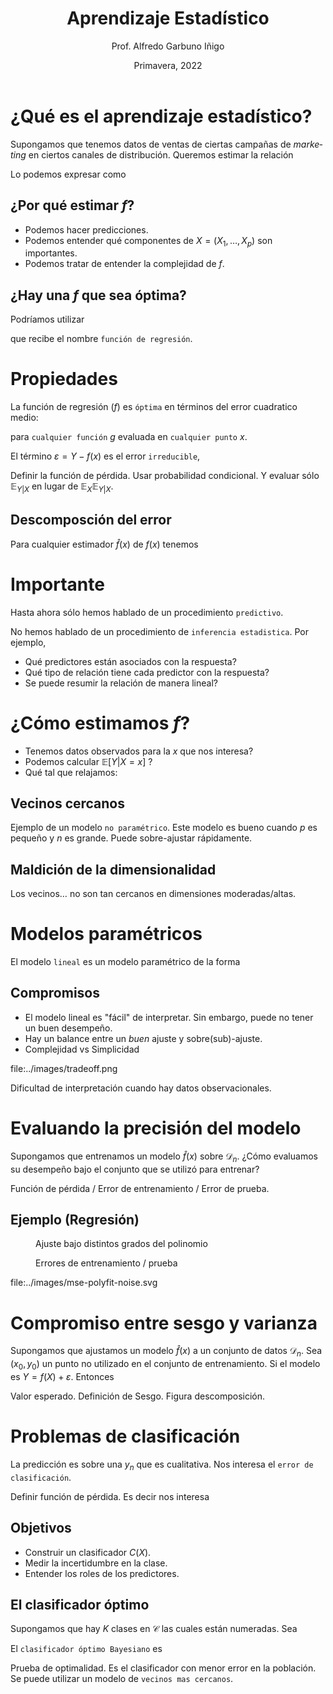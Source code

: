 #+TITLE: Aprendizaje Estadístico
#+AUTHOR: Prof. Alfredo Garbuno Iñigo
#+EMAIL:  agarbuno@itam.mx
#+DATE: Primavera, 2022
#+STARTUP: showall
:REVEAL_PROPERTIES:
#+LANGUAGE: es
#+OPTIONS: num:nil toc:nil timestamp:nil
#+REVEAL_REVEAL_JS_VERSION: 4
#+REVEAL_THEME: night
#+REVEAL_SLIDE_NUMBER: t
#+REVEAL_HEAD_PREAMBLE: <meta name="description" content="Aprendizaje Estadístico">
#+REVEAL_INIT_OPTIONS: width:1600, height:900, margin:.2
#+REVEAL_EXTRA_CSS: ./mods.css
#+REVEAL_PLUGINS: (notes)
:END:
#+PROPERTY: header-args:R :session aprendizaje :exports both :results output org :tangle ../rscripts/01-aprendizaje.R :mkdirp yes :dir ../
#+EXCLUDE_TAGS: toc

* Contenido                                                             :toc:azul:
:PROPERTIES:
:TOC:      :include all  :ignore this :depth 3
:END:
:CONTENTS:
- [[#qué-es-el-aprendizaje-estadístico][¿Qué es el aprendizaje estadístico?]]
  - [[#por-qué-estimar-f][¿Por qué estimar $f$?]]
  - [[#hay-una-f-que-sea-óptima][¿Hay una $f$ que sea óptima?]]
- [[#propiedades][Propiedades]]
  - [[#descomposción-del-error][Descomposción del error]]
- [[#importante][Importante]]
- [[#cómo-estimamos-f][¿Cómo estimamos $f$?]]
  - [[#vecinos-cercanos][Vecinos cercanos]]
  - [[#maldición-de-la-dimensionalidad][Maldición de la dimensionalidad]]
- [[#modelos-paramétricos][Modelos paramétricos]]
  - [[#compromisos][Compromisos]]
- [[#evaluando-la-precisión-del-modelo][Evaluando la precisión del modelo]]
  - [[#ejemplo-regresión][Ejemplo (Regresión)]]
- [[#compromiso-entre-sesgo-y-varianza][Compromiso entre sesgo y varianza]]
- [[#problemas-de-clasificación][Problemas de clasificación]]
  - [[#objetivos][Objetivos]]
  - [[#el-clasificador-óptimo][El clasificador óptimo]]
:END:


* ¿Qué es el aprendizaje estadístico?

#+begin_src R :exports none :results none

  ## Introducción ------------------------------------

  library(tidyverse)
  library(patchwork)
  theme_set(theme_grey(base_size = 18)) 

  data <- read_csv("https://www.statlearning.com/s/Advertising.csv", col_select = 2:5)
  data |> colnames()
  data |> head()

#+end_src

#+REVEAL: split
#+HEADER: :width 12 :height 3.5 :R-dev-args bg="transparent"
#+begin_src R :file images/sales.svg :results output graphics file :exports results

  g1 <- ggplot(data, aes(TV, sales)) + geom_point(color = 'red') + geom_smooth(method = "lm", se = FALSE) 
  g2 <- ggplot(data, aes(radio, sales)) + geom_point(color = 'red') + geom_smooth(method = "lm", se = FALSE) 
  g3 <- ggplot(data, aes(newspaper, sales)) + geom_point(color = 'red') + geom_smooth(method = "lm", se = FALSE) 

  g1 + g2 + g3
#+end_src

#+RESULTS:
[[file:../images/sales.svg]]

Supongamos que tenemos datos de ventas de ciertas campañas de /marketing/ en ciertos canales de distribución.
Queremos estimar la relación

\begin{align}
\texttt{Ventas} \approx f(\texttt {tv, radio, periodico})\,.
\end{align}

#+REVEAL: split
Lo podemos expresar como

\begin{align}
Y = f(X) + \varepsilon\,.
\end{align}

** ¿Por qué estimar $f$?

#+ATTR_REVEAL: :frag (appear)
- Podemos hacer predicciones.
- Podemos entender qué componentes de $X = (X_1, \ldots, X_p)$  son importantes.
- Podemos tratar de entender la complejidad de $f$.

** ¿Hay una $f$ que sea óptima?

Podríamos utilizar
\begin{align}
f(x) = \mathbb{E}[Y | x = 4]\,,
\end{align}

que recibe el nombre  ~función de regresión~.

* Propiedades

La función de regresión ($f$) es ~óptima~ en términos del error cuadratico medio: 
\begin{align}
\mathbb{E}\left[(Y - g(x))^2 | X = x\right]\,,
\end{align}

para ~cualquier función~ $g$ evaluada en ~cualquier punto~ $x$. 

El término $\varepsilon = Y - f(x)$ es el error ~irreducible~, 

#+BEGIN_NOTES

Definir la función de pérdida. Usar probabilidad condicional. Y evaluar sólo $\mathbb{E}_{Y|X}$ en lugar de $\mathbb{E}_X \mathbb{E}_{Y|X}$. 

#+END_NOTES

** Descomposción del error

Para cualquier estimador $\hat f(x)$ de  $f(x)$ tenemos

\begin{align}
\mathbb{E}[(Y-\hat f(x))^2 | X = x] = \underbrace{[f(x) - \hat f(x)]^2}_{\text{reducible}} + \underbrace{\mathbb{V}(\varepsilon)}_{\text{irreducible}}\,.
\end{align}

* Importante
:PROPERTIES:
:reveal_background: #00468b
:END:
 Hasta ahora sólo hemos hablado de un procedimiento ~predictivo~.

# #+caption: "Predecir, predecir, predecir..."
# file:../images/predecir.gif

#+REVEAL: split
No hemos hablado de un procedimiento de ~inferencia estadistica~. Por ejemplo,
 #+ATTR_REVEAL: :frag (appear)
- Qué predictores están asociados con la respuesta?
- Qué tipo de relación tiene cada predictor con la respuesta?
- Se puede resumir la relación de manera lineal?
* ¿Cómo estimamos $f$?

- Tenemos datos observados para la $x$ que nos interesa?
- Podemos calcular $\mathbb{E}[Y | X = x]$ ?
- Qué tal que relajamos:
\begin{align}
\hat f (x) = \mathsf{Promedio}(Y | X \in \mathcal{N}(x))\,.
\end{align}


#+HEADER: :width 10 :height 5.5 :R-dev-args bg="transparent" 
#+begin_src R :file images/loess.svg :exports results :results output graphics file

    ggplot(data, aes(TV, sales)) +
      geom_point(color = 'red') +
      geom_smooth(method = "loess", span = .1, se = FALSE) 

#+end_src

#+RESULTS:
[[file:../img/loess.svg]]

** Vecinos cercanos

Ejemplo de un modelo  ~no paramétrico~. Este modelo es bueno cuando $p$ es pequeño y $n$ es grande. Puede sobre-ajustar  rápidamente. 

** Maldición de la dimensionalidad

Los vecinos... no son tan cercanos en dimensiones moderadas/altas. 

* Modelos paramétricos

El modelo ~lineal~ es un modelo paramétrico de la forma

\begin{align}
f_L(x) = \beta_0 + \beta_1 x_1 + \cdots + \beta_p x_p\,.
\end{align}


#+REVEAL: split

#+HEADER: :width 10 :height 5.5 :R-dev-args bg="transparent"
#+begin_src R :file images/lineal.svg :exports results :results output graphics file

    ggplot(data, aes(TV, sales)) +
      geom_point(color = 'red') +
      geom_smooth(method = "lm", se = FALSE) 


#+end_src

#+RESULTS:
[[file:../img/lineal.svg]]


#+REVEAL: split
#+HEADER: :width 10 :height 5.5 :R-dev-args bg="transparent"
#+begin_src R :file images/quadratic.svg :exports results :results output graphics file

    ggplot(data, aes(TV, sales)) +
      geom_point(color = 'red') +
      geom_smooth(method = "lm", formula = y ~ x + I(x^2), se = FALSE, size = 1) 

#+end_src

#+RESULTS:
[[file:../img/quadratic.svg]]


#+REVEAL: split
#+HEADER: :width 10 :height 5.5 :R-dev-args bg="transparent"
#+begin_src R :file images/polinomial.svg :exports results :results output graphics file

    ggplot(data, aes(TV, sales)) +
      geom_point(color = 'red') +
      geom_smooth(method = "lm", formula = y ~ poly(x, 10), se = FALSE) 

#+end_src

#+RESULTS:
[[file:../images/polinomial.svg]]

** Compromisos

- El modelo lineal es "fácil" de interpretar. Sin embargo, puede no tener un buen desempeño.
- Hay un balance entre un /buen/ ajuste y sobre(sub)-ajuste. 
- Complejidad vs Simplicidad
#+caption: Tomado de citep:Fourati2021
file:../images/tradeoff.png

#+BEGIN_NOTES

Dificultad de interpretación cuando hay datos observacionales. 

#+END_NOTES

* Evaluando la precisión del modelo
Supongamos que entrenamos un modelo $\hat f(x)$ sobre $\mathcal{D}_n$. ¿Cómo evaluamos su desempeño bajo el conjunto que se utilizó para entrenar?

#+BEGIN_NOTES
Función de pérdida / Error de entrenamiento / Error de prueba. 
#+END_NOTES

** Ejemplo (Regresión)

#+begin_src R :exports none :results none

  ## Ejemplo de regresión ----------------------------

  library(dplyr)
  library(tidyr)

  # Definimos la funcion
  f <- function(x){
    sin(2*pi*x) + cos(2*pi*x)
  }

  # Procedimiento de simulacion
  simular  <- function(n_muestra, sigma){
    x <- runif(n_muestra, 0, 1) 
    y <- f(x) + rnorm(length(x), mean = 0, sd = sigma)
    data.frame(x, y)
  }

  # Semilla para resultados reproducibles
  set.seed(108727) 

  # Simulamos
  sd_mod <- 0.5
  datos <- simular(20, sd_mod)

#+end_src


#+caption: Función con ruido observacional
#+HEADER: :width 10 :height 5.5 :R-dev-args bg="transparent"
#+begin_src R :file images/polyfit-single.svg :exports results :results output graphics file

  # Grafica la función latente y observaciones 
  x_plot <- seq(0,1,0.01)
  y_plot <- f(x_plot)
  ggplot(datos, aes(x=x, y=y), colour='red')+
    geom_point() +
    annotate("line", x=x_plot, y=y_plot, linetype="dotted")

#+end_src

#+RESULTS:
[[file:../images/polyfit-single.svg]]


#+begin_src R :exports none :results none

  ajuste_mod <- function(m){
    lm(y ~ poly(x, degree=m, raw = TRUE), data = datos) 
  }

  results <- tibble(grado = seq(1,9)) |>
      mutate(modelos    = map(grado, ajuste_mod),
             prediccion = map(modelos, predict,
                              newdata = data.frame(x = x_plot))) 

#+end_src

#+REVEAL: split

#+caption: Ajuste bajo distintos grados de complejidad
#+HEADER: :width 10 :height 5.5 :R-dev-args bg="transparent"
#+begin_src R :file images/polyfit.svg :exports results :results output graphics file

  results |>
    unnest(prediccion) |>
    mutate(x = rep(x_plot, 9),
           verdadero = rep(y_plot, 9)) |>
    pivot_longer(cols = c(prediccion, verdadero)) |>
    ggplot(aes(x, value, linetype = name)) +
    geom_line() +
    facet_wrap(~grado) +
    ylim(c(-3,3)) + 
    annotate("point", x=datos$x, y=datos$y, colour="black")

#+end_src
#+caption: Ajuste bajo distintos grados del polinomio
#+RESULTS:
[[file:../images/polyfit.svg]]


#+REVEAL: split
#+begin_src R :exports none :results none

  datos_prueba <- simular(1000, sd_mod)

  errores <- results |>
    mutate(prueba = map(modelos, function(modelo) {
      predicciones <- predict(modelo, newdata = data.frame(x = datos_prueba$x))
      predicciones - datos_prueba$y}),
      entrenamiento = map(modelos, residuals)) |>
    pivot_longer(cols = prueba:entrenamiento,
                 names_to = "tipo", values_to = "residuales") |>
    unnest(residuales) |>
    group_by(grado, tipo) |>
      summarise(error = mean((residuales)**2), .groups = "drop")

#+end_src

#+RESULTS:
#+begin_src org
#+end_src


#+HEADER: :width 10 :height 5.5 :R-dev-args bg="transparent"
#+begin_src R :file images/mse-polyfit.svg :exports results :results output graphics file 

  errores |>
    ggplot(aes(grado, error, linetype = tipo)) +
    geom_line() + geom_point() 

#+end_src
#+caption: Errores de entrenamiento / prueba
#+RESULTS:
[[file:../images/mse-polyfit.svg]]

#+REVEAL: split
#+caption: Poco ruido
file:../images/mse-polyfit-noise.svg

* Compromiso entre sesgo y varianza

Supongamos que ajustamos un modelo $\hat f(x)$ a un conjunto de datos
$\mathcal{D}_n$. Sea $(x_0, y_0)$ un punto no utilizado en el conjunto de
entrenamiento. Si el modelo es $Y = f(X) + \varepsilon$. Entonces

\begin{align}
\mathbb{E}[(y_0 - \hat f(x_0))^2] = \mathbb{V}(\hat f(x_0)) + [\mathsf{Sesgo}(\hat f(x_0))]^2 + \mathbb{V}(\varepsilon)\,.
\end{align}


#+BEGIN_NOTES

Valor esperado. Definición de Sesgo. Figura descomposición. 

#+END_NOTES

* Problemas de clasificación

La predicción es sobre una $y_n$ que es cualitativa. Nos interesa el ~error de clasificación~.

#+BEGIN_NOTES

Definir función de pérdida. Es decir nos interesa
\begin{align}
\frac{1}{n} \sum_{i = 1}^{n} I(y_i \neq \hat y_i)\,.
\end{align}

#+END_NOTES

** Objetivos

- Construir un clasificador $C(X)$.
- Medir la incertidumbre en la clase.
- Entender los roles de los predictores.

** El clasificador óptimo

Supongamos que hay $K$ clases en $\mathcal{C}$ las cuales están numeradas. Sea

\begin{align}
p_k(x ) = \mathbb{P}(Y = k | X = x) \qquad k = 1, \ldots, K\,.
\end{align}


El ~clasificador óptimo Bayesiano~ es

\begin{align}
C(x) = j \text{ si } p_j(x) = \max\{p_1(x), \ldots, p_K(x)\}\,.
\end{align}

#+BEGIN_NOTES

Prueba de optimalidad. Es el clasificador con menor error en la población. Se puede utilizar un modelo de ~vecinos mas cercanos~.

#+END_NOTES




